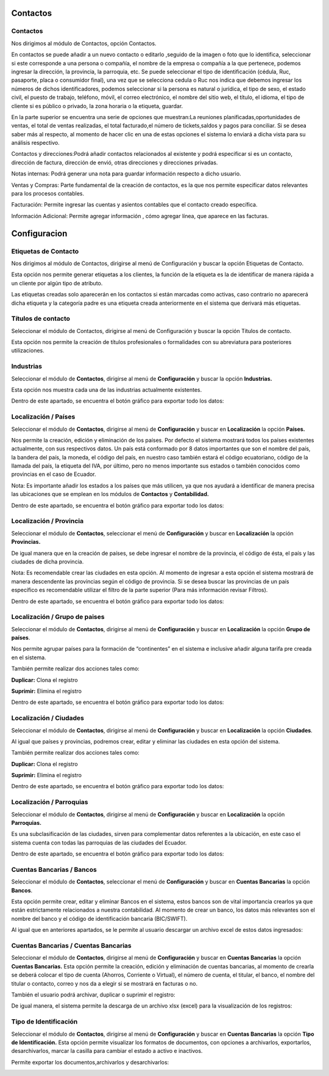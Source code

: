 
Contactos
==========

Contactos
---------

Nos dirigimos al módulo de Contactos, opción Contactos.

En contactos se puede añadir a un nuevo contacto o editarlo ,seguido de
la imagen o foto que lo identifica, seleccionar si este corresponde a
una persona o compañía, el nombre de la empresa o compañía a la que
pertenece, podemos ingresar la dirección, la provincia, la parroquia,
etc. Se puede seleccionar el tipo de identificación (cédula, Ruc,
pasaporte, placa o consumidor final), una vez que se selecciona cedula o
Ruc nos indica que debemos ingresar los números de dichos
identificadores, podemos seleccionar si la persona es natural o
jurídica, el tipo de sexo, el estado civil, el puesto de trabajo,
teléfono, móvil, el correo electrónico, el nombre del sitio web, el
título, el idioma, el tipo de cliente si es público o privado, la zona
horaria o la etiqueta, guardar.

.. image:: ../static/images/5/contactos.png

En la parte superior se encuentra una serie de opciones que muestran:La reuniones
planificadas,oportunidades de ventas, el total de ventas realizadas, el
total facturado,el número de tickets,saldos y pagos para conciliar. Si
se desea saber más al respecto, al momento de hacer clic en una de estas
opciones el sistema lo enviará a dicha vista para su análisis
respectivo.

.. image:: ../static/images/5/contactoopciones.png

Contactos y direcciones:Podrá añadir contactos relacionados al existente
y podrá especificar si es un contacto, dirección de factura, dirección
de envió, otras direcciones y direcciones privadas.

.. image:: ../static/images/5/contactosydirecciones.png


Notas internas: Podrá generar una nota para guardar información respecto
a dicho usuario.

.. image:: ../static/images/5/notasinternas.png


Ventas y Compras: Parte fundamental de la creación de contactos, es la
que nos permite especificar datos relevantes para los procesos
contables.

.. image:: ../static/images/5/ventasycompras.png


Facturación: Permite ingresar las cuentas y asientos contables
que el contacto creado específica.

.. image:: ../static/images/5/facturacion.png


Información Adicional: Permite agregar información , cómo agregar línea, que aparece en las
facturas.

.. image:: ../static/images/5/informacionadicional.png


Configuracion
==============
Etiquetas de Contacto
---------------------

Nos dirigimos al módulo de Contactos, dirigirse al menú de Configuración y buscar la opción Etiquetas de Contacto.

Esta opción nos permite generar etiquetas a los clientes, la función de
la etiqueta es la de identificar de manera rápida a un cliente por algún
tipo de atributo.

.. image:: ../static/images/5/etiquetasdecontacto.png


Las etiquetas creadas solo aparecerán en los
contactos si están marcadas como activas, caso contrario no aparecerá
dicha etiqueta y la categoría padre es una etiqueta creada anteriormente
en el sistema que derivará más etiquetas.

.. image:: ../static/images/5/configuracionetiquetasdecontacto.png


Títulos de contacto
-------------------
Seleccionar el módulo de Contactos, dirigirse al menú de Configuración y buscar la opción Títulos de contacto.

Esta opción nos permite la creación de títulos profesionales o
formalidades con su abreviatura para posteriores utilizaciones.

.. image:: ../static/images/5/titulosdecontacto.png


Industrias
----------

Seleccionar el módulo de **Contactos**, dirigirse al menú de
**Configuración** y buscar la opción **Industrias.**

Esta opción nos muestra cada una de las industrias actualmente
existentes.

.. image:: ../static/images/5/industrias.png


Dentro de este apartado, se encuentra el botón gráfico para exportar
todo los datos:

.. image:: ../static/images/5/industriasdescarga.png


.. image:: ../static/images/5/industriadedatos.png


Localización / Países
---------------------

Seleccionar el módulo de **Contactos**, dirigirse al menú de
**Configuración** y buscar en **Localización** la opción **Países.**

Nos permite la creación, edición y eliminación de los países. Por
defecto el sistema mostrará todos los países existentes actualmente, con
sus respectivos datos. Un país está conformado por 8 datos importantes
que son el nombre del país, la bandera del país, la moneda, el código
del país, en nuestro caso también estará el código ecuatoriano, código
de la llamada del país, la etiqueta del IVA, por último, pero no menos
importante sus estados o también conocidos como provincias en el caso de
Ecuador.

.. image:: ../static/images/5/localizacionespaises.png


.. image:: ../static/images/5/localizacionpaises.png

Nota: Es importante añadir los estados a los países
que más utilicen, ya que nos ayudará a identificar de manera precisa las
ubicaciones que se emplean en los módulos de **Contactos** y
**Contabilidad.**

Dentro de este apartado, se encuentra el botón gráfico para exportar
todo los datos:

.. image:: ../static/images/5/localizacionpaisesdescarga.png


.. image:: ../static/images/5/localizacionpaisesdatos.png


Localización / Provincia
------------------------

Seleccionar el módulo de **Contactos**, seleccionar el menú de
**Configuración** y buscar en **Localización** la opción **Provincias.**

De igual manera que en la creación de países, se debe ingresar el nombre
de la provincia, el código de ésta, el país y las ciudades de dicha
provincia.

.. image:: ../static/images/5/localizacionprovincia.png


Nota: Es recomendable crear las ciudades en esta opción. Al momento de
ingresar a esta opción el sistema mostrará de manera descendente las
provincias según el código de provincia. Si se desea buscar las
provincias de un país específico es recomendable utilizar el filtro de
la parte superior (Para más información revisar Filtros).

Dentro de este apartado, se encuentra el botón gráfico para exportar
todo los datos:

.. image:: ../static/images/5/localizacionprovinciadescarga.png


.. image:: ../static/images/5/localizacionprovinciadatos.png


Localización / Grupo de paises
-------------------------------

Seleccionar el módulo de **Contactos**, dirigirse al menú de
**Configuración** y buscar en **Localización** la opción **Grupo de
países**.

Nos permite agrupar países para la formación de “continentes” en el
sistema e inclusive añadir alguna tarifa pre creada en el sistema.

.. image:: ../static/images/5/localizaciongrupodepaises.png

.. image:: ../static/images/5/localizaciongruposdepaises.png


También permite realizar dos acciones tales como:

**Duplicar:** Clona el registro

**Suprimir:** Elimina el registro

.. image:: ../static/images/5/gruposdepaisesaccion.png

Dentro de este apartado, se encuentra el botón gráfico para exportar
todo los datos:

.. image:: ../static/images/5/gruposdepaisesdescarga.png


.. image:: ../static/images/5/gruposdepaisesdatos.png


Localización / Ciudades
------------------------

Seleccionar el módulo de **Contactos**, dirigirse al menú de
**Configuración** y buscar en **Localización** la opción **Ciudades**.

Al igual que países y provincias, podremos crear, editar y eliminar las
ciudades en esta opción del sistema.

.. image:: ../static/images/5/localizacionciudades.png

.. image:: ../static/images/5/localizacionciudadesdelsistema.png

También permite realizar dos acciones tales como:

**Duplicar:** Clona el registro

**Suprimir:** Elimina el registro

.. image:: ../static/images/5/localizacionciudadesaccion.png

Dentro de este apartado, se encuentra el botón gráfico para exportar
todo los datos:

.. image:: ../static/images/5/localizacionciudadesdescarga.png

.. image:: ../static/images/5/localizacionciudadesdatos.png

Localización / Parroquias
--------------------------

Seleccionar el módulo de **Contactos**, dirigirse al menú de
**Configuración** y buscar en **Localización** la opción **Parroquias.**

Es una subclasificación de las ciudades, sirven para complementar datos
referentes a la ubicación, en este caso el sistema cuenta con todas las
parroquias de las ciudades del Ecuador.

.. image:: ../static/images/5/localizacionparroquias.png

.. image:: ../static/images/5/localizacionparroquiasprovincia.png

Dentro de este apartado, se encuentra el botón gráfico para exportar
todo los datos:

.. image:: ../static/images/5/localizacionparroquiasdescarga.png

.. image:: ../static/images/5/localizacionparroquiasdatos.png

Cuentas Bancarias / Bancos
---------------------------

Seleccionar el módulo de **Contactos**, seleccionar el menú de
**Configuración** y buscar en **Cuentas Bancarias** la opción
**Bancos**.

Esta opción permite crear, editar y eliminar Bancos en el sistema, estos
bancos son de vital importancia crearlos ya que están estrictamente
relacionados a nuestra contabilidad. Al momento de crear un banco, los
datos más relevantes son el nombre del banco y el código de
identificación bancaria (BIC/SWIFT).

.. image:: ../static/images/5/cuentasbancarias.png

.. image:: ../static/images/5/cuentasbancaria.png

Al igual que en anteriores apartados, se le permite al usuario descargar
un archivo excel de estos datos ingresados:

.. image:: ../static/images/5/cuentasbancariasdescarga.png

.. image:: ../static/images/5/cuentasbancariasdatos.png

Cuentas Bancarias / Cuentas Bancarias
-------------------------------------

Seleccionar el módulo de **Contactos**, dirigirse al menú de
**Configuración** y buscar en **Cuentas Bancarias** la opción **Cuentas
Bancarias.** Esta opción permite la creación, edición y eliminación de
cuentas bancarias, al momento de crearla se deberá colocar el tipo de
cuenta (Ahorros, Corriente o Virtual), el número de cuenta, el titular,
el banco, el nombre del titular o contacto, correo y nos da a elegir si
se mostrará en facturas o no.

.. image:: ../static/images/5/vistacuentasbancarias.png

.. image:: ../static/images/5/editarcuentabancaria.png

También el usuario podrá archivar, duplicar o suprimir el registro:

.. image:: ../static/images/5/accionescuentabancaria.png

De igual manera, el sistema permite la descarga de un archivo xlsx
(excel) para la visualización de los registros:

.. image:: ../static/images/5/cuentasbancariasdescarga.png

.. image:: ../static/images/5/cuentasbancariasdescarga.png

Tipo de Identificación
----------------------

Seleccionar el módulo de **Contactos**, dirigirse al menú de
**Configuración** y buscar en **Cuentas Bancarias** la opción **Tipo de
Identificación.** Esta opción permite visualizar los formatos de
documentos, con opciones a archivarlos, exportarlos, desarchivarlos,
marcar la casilla para cambiar el estado a activo e inactivos.

.. image:: ../static/images/5/vistatipodedocumentacion.png

Permite exportar los documentos,archivarlos y desarchivarlos:

.. image:: ../static/images/5/accionestipodedocumentacion.png

.. image:: ../static/images/5/exportartiposdedocumentacion.png

.. image:: ../static/images/5/exceltipodedocumentacion.png